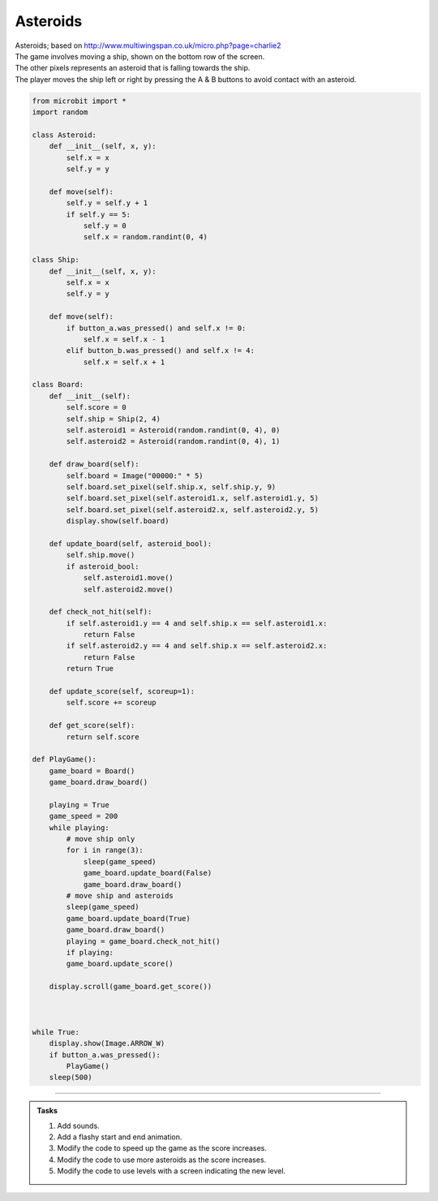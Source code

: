 ====================================================
Asteroids
====================================================


| Asteroids; based on http://www.multiwingspan.co.uk/micro.php?page=charlie2
| The game involves moving a ship, shown on the bottom row of the screen. 
| The other pixels represents an asteroid that is falling towards the ship. 
| The player moves the ship left or right by pressing the A & B buttons to avoid contact with an asteroid.

.. code-block:: python

    from microbit import *
    import random

    class Asteroid:
        def __init__(self, x, y):
            self.x = x
            self.y = y

        def move(self):
            self.y = self.y + 1
            if self.y == 5:
                self.y = 0
                self.x = random.randint(0, 4)

    class Ship:
        def __init__(self, x, y):
            self.x = x
            self.y = y

        def move(self):
            if button_a.was_pressed() and self.x != 0:
                self.x = self.x - 1
            elif button_b.was_pressed() and self.x != 4:
                self.x = self.x + 1

    class Board:
        def __init__(self):
            self.score = 0
            self.ship = Ship(2, 4)
            self.asteroid1 = Asteroid(random.randint(0, 4), 0)
            self.asteroid2 = Asteroid(random.randint(0, 4), 1)

        def draw_board(self):
            self.board = Image("00000:" * 5)
            self.board.set_pixel(self.ship.x, self.ship.y, 9)
            self.board.set_pixel(self.asteroid1.x, self.asteroid1.y, 5)
            self.board.set_pixel(self.asteroid2.x, self.asteroid2.y, 5)
            display.show(self.board)

        def update_board(self, asteroid_bool):
            self.ship.move()
            if asteroid_bool:
                self.asteroid1.move()
                self.asteroid2.move()
                
        def check_not_hit(self):
            if self.asteroid1.y == 4 and self.ship.x == self.asteroid1.x:
                return False
            if self.asteroid2.y == 4 and self.ship.x == self.asteroid2.x:
                return False
            return True
            
        def update_score(self, scoreup=1):
            self.score += scoreup

        def get_score(self):
            return self.score

    def PlayGame():
        game_board = Board()
        game_board.draw_board()
        
        playing = True
        game_speed = 200
        while playing:
            # move ship only
            for i in range(3):
                sleep(game_speed)
                game_board.update_board(False)
                game_board.draw_board()
            # move ship and asteroids
            sleep(game_speed)
            game_board.update_board(True)
            game_board.draw_board()
            playing = game_board.check_not_hit()
            if playing:
            game_board.update_score() 
            
        display.scroll(game_board.get_score())    



    while True:
        display.show(Image.ARROW_W)
        if button_a.was_pressed():
            PlayGame()
        sleep(500)


----

.. admonition:: Tasks

    #. Add sounds.
    #. Add a flashy start and end animation.
    #. Modify the code to speed up the game as the score increases.
    #. Modify the code to use more asteroids as the score increases.
    #. Modify the code to use levels with a screen indicating the new level.

